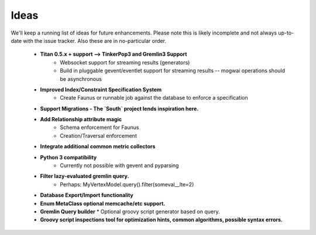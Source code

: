 .. _ideas:

Ideas
=====

We'll keep a running list of ideas for future enhancements. Please note this is likely incomplete and not always
up-to-date with the issue tracker. Also these are in no-particular order.

 * **Titan 0.5.x + support --> TinkerPop3 and Gremlin3 Support**
    * Websocket support for streaming results (generators)
    * Build in pluggable gevent/eventlet support for streaming results -- mogwai operations should be asynchronous
 * **Improved Index/Constraint Specification System**
    * Create Faunus or runnable job against the database to enforce a specification
 * **Support Migrations - The `South` project lends inspiration here.**
 * **Add Relationship attribute magic**
    * Schema enforcement for Faunus
    * Creation/Traversal enforcement
 * **Integrate additional common metric collectors**
 * **Python 3 compatibility**
    * Currently not possible with gevent and pyparsing
 * **Filter lazy-evaluated gremlin query.**
    * Perhaps: MyVertexModel.query().filter(someval__lte=2)
 * **Database Export/Import functionality**
 * **Enum MetaClass optional memcache/etc support.**
 * **Gremlin Query builder**
   * Optional groovy script generator based on query.
 * **Groovy script inspections tool for optimization hints, common algorithms, possible syntax errors.**